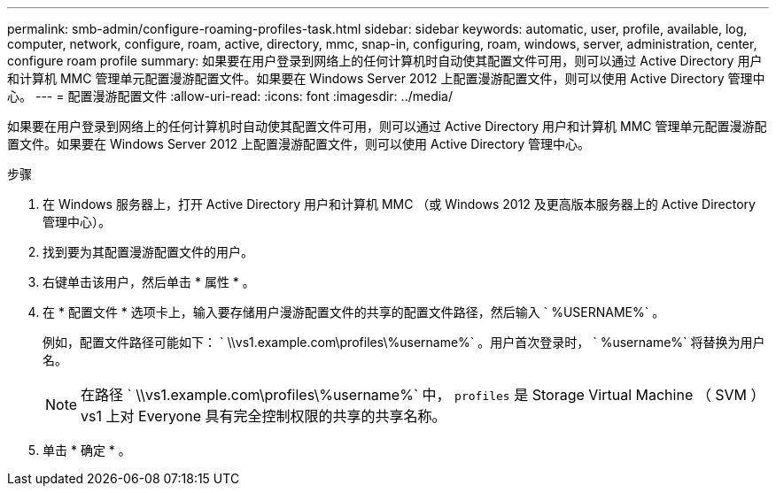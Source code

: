 ---
permalink: smb-admin/configure-roaming-profiles-task.html 
sidebar: sidebar 
keywords: automatic, user, profile, available, log, computer, network, configure, roam, active, directory, mmc, snap-in, configuring, roam, windows, server, administration, center, configure roam profile 
summary: 如果要在用户登录到网络上的任何计算机时自动使其配置文件可用，则可以通过 Active Directory 用户和计算机 MMC 管理单元配置漫游配置文件。如果要在 Windows Server 2012 上配置漫游配置文件，则可以使用 Active Directory 管理中心。 
---
= 配置漫游配置文件
:allow-uri-read: 
:icons: font
:imagesdir: ../media/


[role="lead"]
如果要在用户登录到网络上的任何计算机时自动使其配置文件可用，则可以通过 Active Directory 用户和计算机 MMC 管理单元配置漫游配置文件。如果要在 Windows Server 2012 上配置漫游配置文件，则可以使用 Active Directory 管理中心。

.步骤
. 在 Windows 服务器上，打开 Active Directory 用户和计算机 MMC （或 Windows 2012 及更高版本服务器上的 Active Directory 管理中心）。
. 找到要为其配置漫游配置文件的用户。
. 右键单击该用户，然后单击 * 属性 * 。
. 在 * 配置文件 * 选项卡上，输入要存储用户漫游配置文件的共享的配置文件路径，然后输入 ` %USERNAME%` 。
+
例如，配置文件路径可能如下： ` \\vs1.example.com\profiles\%username%` 。用户首次登录时， ` %username%` 将替换为用户名。

+
[NOTE]
====
在路径 ` \\vs1.example.com\profiles\%username%` 中， `profiles` 是 Storage Virtual Machine （ SVM ） vs1 上对 Everyone 具有完全控制权限的共享的共享名称。

====
. 单击 * 确定 * 。

